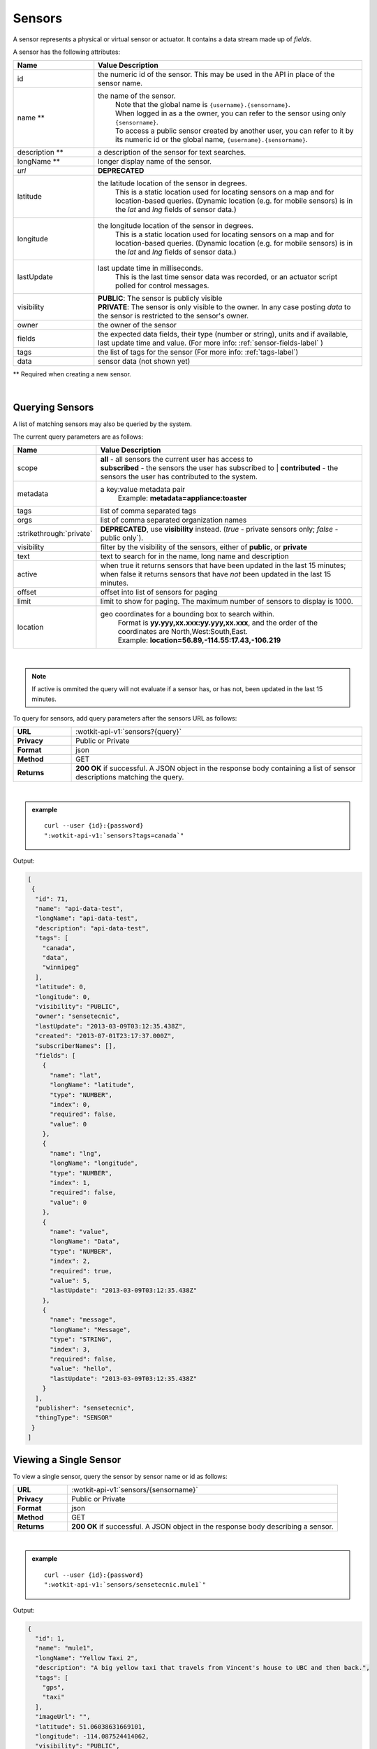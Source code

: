 .. _api_sensors:


.. index:: Sensor Fields

.. _sensors-label:

Sensors
===========

A sensor represents a physical or virtual sensor or actuator.  It contains a data stream made up of *fields*.

A sensor has the following attributes:

.. list-table::
	:widths: 15, 50
	:header-rows: 1

	* - Name
	  - Value Description
	* - id
	  - the numeric id of the sensor.  This may be used in the API in place of the sensor name.
	* - name **
	  - the name of the sensor.
		| Note that the global name is ``{username}.{sensorname}``.
		| When logged in as a the owner, you can refer to the sensor using only ``{sensorname}``.
		| To access a public sensor created by another user, you can refer to it by its numeric id or the global name, ``{username}.{sensorname}``.

	* - description **
	  - a description of the sensor for text searches.
	* - longName **
	  - longer display name of the sensor.
	* - `url`
	  - **DEPRECATED**
	* - latitude
	  - the latitude location of the sensor in degrees.
		This is a static location used for locating sensors on a map and for location-based queries.
		(Dynamic location (e.g. for mobile sensors) is in the *lat* and *lng* fields of sensor data.)
	* - longitude
	  - the longitude location of the sensor in degrees.
		This is a static location used for locating sensors on a map and for location-based queries.
		(Dynamic location (e.g. for mobile sensors) is in the *lat* and *lng* fields of sensor data.)
	* - lastUpdate
	  - last update time in milliseconds.
		This is the last time sensor data was recorded, or an actuator script polled for control messages.
	* - visibility
	  - | **PUBLIC**: The sensor is publicly visible
	    | **PRIVATE**: The sensor is only visible to the owner. In any case posting *data* to the sensor is restricted to the sensor's owner.
	* - owner
	  - the owner of the sensor
	* - fields
	  - the expected data fields, their type (number or string), units and if available, last update time and value. (For more info: :ref:`sensor-fields-label` )
	* - tags
	  - the list of tags for the sensor (For more info: :ref:`tags-label`)
	* - data
	  - sensor data (not shown yet)

** Required when creating a new sensor.

|


.. index:: Sensors

.. _query-sensor-label:

Querying Sensors
----------------
A list of matching sensors may also be queried by the system.

The current query parameters are as follows:

.. list-table::
	:widths: 15, 50
	:header-rows: 1

	* - Name
	  - Value Description
	* - scope
	  - | **all** - all sensors the current user has access to
	    | **subscribed** - the sensors the user has subscribed to
		| **contributed** - the sensors the user has contributed to the system.
	* - metadata
	  - a key:value metadata pair
		| Example: **metadata=appliance:toaster**
	* - tags
	  - list of comma separated tags
	* - orgs
	  - list of comma separated organization names
	* - :strikethrough:`private`
	  - **DEPRECATED**, use **visibility** instead. (*true* - private sensors only; *false* - public only`).
	* - visibility
	  - filter by the visibility of the sensors, either of **public**, or **private**
	* - text
	  - text to search for in the name, long name and description
	* - active
	  - when true it returns sensors that have been updated in the last 15 minutes; when false it returns sensors that have *not* been updated in the last 15 minutes.
	* - offset
	  - offset into list of sensors for paging
	* - limit
	  - limit to show for paging.  The maximum number of sensors to display is 1000.
	* - location
	  - geo coordinates for a bounding box to search within.
		| Format is **yy.yyy,xx.xxx:yy.yyy,xx.xxx**, and the order of the coordinates are North,West:South,East.
		| Example: **location=56.89,-114.55:17.43,-106.219**

|

.. note:: If active is ommited the query will not evaluate if a sensor has, or has not, been updated in the last 15 minutes.

To query for sensors, add query parameters after the sensors URL as follows:

.. list-table::
	:widths: 10, 50

	* - **URL**
	  - :wotkit-api-v1:`sensors?{query}`
	* - **Privacy**
	  - Public or Private
	* - **Format**
	  - json
	* - **Method**
	  - GET
	* - **Returns**
	  - **200 OK** if successful. A JSON object in the response body containing a list of sensor descriptions matching the query.

|

.. admonition:: example

	.. parsed-literal::

		curl --user {id}:{password}
		":wotkit-api-v1:`sensors?tags=canada`"

Output:

.. code-block:: python

	[
	 {
	  "id": 71,
	  "name": "api-data-test",
	  "longName": "api-data-test",
	  "description": "api-data-test",
	  "tags": [
	    "canada",
	    "data",
	    "winnipeg"
	  ],
	  "latitude": 0,
	  "longitude": 0,
	  "visibility": "PUBLIC",
	  "owner": "sensetecnic",
	  "lastUpdate": "2013-03-09T03:12:35.438Z",
	  "created": "2013-07-01T23:17:37.000Z",
	  "subscriberNames": [],
	  "fields": [
	    {
	      "name": "lat",
	      "longName": "latitude",
	      "type": "NUMBER",
	      "index": 0,
	      "required": false,
	      "value": 0
 	    },
	    {
	      "name": "lng",
	      "longName": "longitude",
	      "type": "NUMBER",
	      "index": 1,
	      "required": false,
	      "value": 0
	    },
	    {
	      "name": "value",
	      "longName": "Data",
	      "type": "NUMBER",
	      "index": 2,
	      "required": true,
	      "value": 5,
	      "lastUpdate": "2013-03-09T03:12:35.438Z"
	    },
	    {
	      "name": "message",
	      "longName": "Message",
	      "type": "STRING",
	      "index": 3,
	      "required": false,
	      "value": "hello",
	      "lastUpdate": "2013-03-09T03:12:35.438Z"
 	    }
	  ],
	  "publisher": "sensetecnic",
	  "thingType": "SENSOR"
	 }
	]


.. _view-sensor-label:

Viewing a Single Sensor
-----------------------
To view a single sensor, query the sensor by sensor name or id as follows:

.. list-table::
	:widths: 10, 50

	* - **URL**
	  - :wotkit-api-v1:`sensors/{sensorname}`
	* - **Privacy**
	  - Public or Private
	* - **Format**
	  - json
	* - **Method**
	  - GET
	* - **Returns**
	  - **200 OK** if successful. A JSON object in the response body describing a sensor.

|

.. admonition:: example

	.. parsed-literal::

		curl --user {id}:{password}
		":wotkit-api-v1:`sensors/sensetecnic.mule1`"

Output:

.. code-block:: python

	{
	  "id": 1,
	  "name": "mule1",
	  "longName": "Yellow Taxi 2",
	  "description": "A big yellow taxi that travels from Vincent's house to UBC and then back.",
	  "tags": [
	    "gps",
	    "taxi"
	  ],
	  "imageUrl": "",
	  "latitude": 51.06038631669101,
	  "longitude": -114.087524414062,
	  "visibility": "PUBLIC",
	  "owner": "sensetecnic",
	  "lastUpdate": "2014-06-19T22:45:36.556Z",
	  "created": "2013-07-01T23:17:37.000Z",
	  "subscriberNames": [
	    "mike",
	    "fred",
	    "nhong",
	    "smith",
	    "roseyr",
	    "mitsuba",
	    "rymndhng",
	    "lchyuen",
	    "test",
	    "lesula"
	  ],
	  "metadata": {},
	  "fields": [
	    {
	      "name": "lat",
	      "longName": "latitude",
	      "type": "NUMBER",
	      "index": 0,
	      "units": "degrees",
	      "required": false,
	      "value": 49.22288,
	      "lastUpdate": "2014-04-28T16:20:23.891Z"
	    },
	    {
	      "name": "lng",
	      "longName": "longitude",
	      "type": "NUMBER",
	      "index": 1,
	      "units": "degrees",
	      "required": false,
	      "value": -123.16246,
	      "lastUpdate": "2014-04-28T16:20:23.891Z"
	    },
	    {
	      "name": "value",
	      "longName": "Speed",
	      "type": "NUMBER",
	      "index": 2,
	      "units": "km/h",
	      "required": true,
	      "value": 10,
	      "lastUpdate": "2014-06-19T22:45:36.281Z"
	    },
	    {
	      "name": "message",
	      "longName": "Message",
	      "type": "STRING",
	      "index": 3,
	      "required": false
	    }
	  ],
	  "publisher": "sensetecnic",
	  "thingType": "SENSOR"
	}

.. index:: Sensor Registration

.. _create-sensor-label:

Creating/Registering a Sensor
------------------------------

The sensor resource is a JSON object. To register a sensor, you POST a sensor resource to the url ``/sensors``.

To create a sensor the API end-point is:

.. list-table::
	:widths: 10, 50

	* - **URL**
	  - :wotkit-api-v1:`sensors`
	* - **Privacy**
	  - Private
	* - **Format**
	  - json
	* - **Method**
	  - POST
	* - **Returns**
	  -  **201 Created** if successful; **400 Bad Request** if sensor is invalid; **409 Conflict** if sensor with the same name already exists.

The JSON object has the following fields:

.. list-table::
	:widths: 25, 15, 50
	:header-rows: 1

	* -
	  - Field Name
	  - Information
	* - (*REQUIRED*)
	  - name
	  - The unique name for the sensor field. It is required when creating/updating/deleting a field and cannot be changed. The sensor name must be at least 4 characters long, contain only lowercase letters, numbers, dashes and underscores, and can start with a lowercase letter or an underscore only.
	* - (*REQUIRED*)
	  - longName
	  - The display name for the field. It is required when creating/updating/deleting a field and can be changed.
	* - (*OPTIONAL*)
	  - latitude
	  - The GPS latitude position of the sensor, it will default to 0 if not provided.
	* - (*OPTIONAL*)
	  - longitude
	  - The GPS longitude position of the sensor, it will default to 0 if not provided.
	* - (*OPTIONAL*)
	  - visibility
	  - It will default to "PRIVATE" if not provided (even when updating a sensor).
	* - (*OPTIONAL*)
	  - tags
	  - A list of tags for the sensor (For more info: :ref:`tags-label`)
	* - (*OPTIONAL*)
	  - fields
	  - A fields object in the format ``{"name":"test-field","type":"STRING"}`` (For more info: :ref:`sensor-fields-label`)

|

.. admonition:: example

	.. parsed-literal::

		curl --user {id}:{password} --request POST --header "Content-Type: application/json"
		--data-binary @test-sensor.txt ':wotkit-api-v1:`sensors`'


For this example, the file *test-sensor.txt* contains the following.

.. code-block:: python

	{
		"visibility":"PUBLIC",
		"name":"taxi-cab",
		"longName":"taxi-cab"
		"description":"A big yellow taxi.",
		"longName":"Big Yellow Taxi",
		"latitude":51.060386316691,
		"longitude":-114.087524414062
	}



.. index:: Multiple Sensor Registration
	pair: Sensor Registration; Multiple Sensor Registration

.. _create-multiple-sensors-label:

Creating/Registering multiple Sensors
--------------------------------------
To register multiple sensors, you PUT a list of sensor resources to the url ``/sensors``.

* The sensor resources is a JSON list of objects as described in :ref:`create-sensor-label`.
* Limited to 100 new sensors per call. (subject to change)

.. list-table::
	:widths: 10, 50

	* - **URL**
	  - :wotkit-api-v1:`sensors`
	* - **Privacy**
	  - Private
	* - **Format**
	  - json
	* - **Method**
	  - PUT
	* - **Returns**
	  - **201 Created** if successful; **400 Bad Request** if sensor is invalid; **409 Conflict** if sensor with the same name already exists ; **201 Created** and a JSON object in the response body describing a dictionary where the keys are the sensor names and the values are true/false depending on whether creating the sensor succeeded.


.. index:: Update Sensors

.. _update-sensor-label:

Updating a Sensor
-----------------
Updating a sensor is the same as registering a new sensor other than PUT is used and the sensor name or id is included in the URL.

Note that all top level fields supplied will be updated.

* You may update any fields except "id", "name" and "owner".
* Only fields that are present in the JSON object will be updated.
* If "tags" list or "fields" list are included, they will replace the existing lists.
* If "visibility" is hardened (that is, the access to the sensor becomes more restrictive) then all currently subscribed users are automatically unsubscribed, regardless of whether they can access the sensor after the change.

To update a sensor owned by the current user:

.. list-table::
	:widths: 10, 50

	* - **URL**
	  - :wotkit-api-v1:`sensors/{sensorname}`
	* - **Privacy**
	  - Private
	* - **Format**
	  - json
	* - **Method**
	  - PUT
	* - **Returns**
	  - **204 No Content** if successful.

|

For instance, to update a sensor description and add tags:

.. admonition:: example

	.. parsed-literal::

		curl --user {id}:{password} --request PUT
		--header "Content-Type: application/json"
		--data-binary @update-sensor.txt
		':wotkit-api-v1:`sensors/taxi-cab`'

The file *update-sensor.txt* would contain the following:

.. code-block:: python

	{
	   "visibility":"PUBLIC",
	   "name":"taxi-cab",
	   "description":"A big yellow taxi. Updated description",
	   "longName":"Big Yellow Taxi",
	   "latitude":51.060386316691,
	   "longitude":-114.087524414062,
	   "tags": ["big", "yellow", "taxi"]
	}


.. index:: Delete Sensor

.. _delete-sensor-label:

Deleting a Sensor
------------------
Deleting a sensor is done by deleting the sensor resource through a DELETE request.

To delete a sensor owned by the current user:

.. list-table::
	:widths: 10, 50

	* - **URL**
	  - :wotkit-api-v1:`sensors/{sensorname}`
	* - **Privacy**
	  - Private
	* - **Format**
	  - not applicable
	* - **Method**
	  - DELETE
	* - **Returns**
	  - **204 No Content** if successful.

|

.. admonition:: example

	.. parsed-literal::

		curl --user {id}:{password} --request DELETE
		':wotkit-api-v1:`sensors/test-sensor`'
